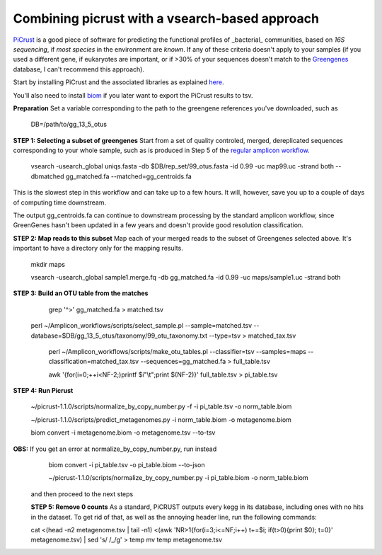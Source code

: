 Combining picrust with a vsearch-based approach
===============================================

`PiCrust <http://picrust.github.io/picrust/>`_ is a good piece of software for predicting the functional profiles of 
_bacterial_ communities, based on *16S sequencing*, if *most species* in the environment are *known*. If any of these 
criteria doesn't apply to your samples (if you used a different gene, if eukaryotes are important, or if >30% of your sequences
doesn't match to the `Greengenes <http://greengenes.secondgenome.com/downloads>`_ database, I can't recommend this approach).

Start by installing PiCrust and the associated libraries as explained `here <picrust.github.io/picrust/install.html>`_.

You'll also need to install `biom <http://biom-format.org/>`_ if you later want to export the PiCrust results to tsv.

**Preparation**
Set a variable corresponding to the path to the greengene references you've downloaded, such as
  DB=/path/to/gg_13_5_otus

**STEP 1: Selecting a subset of greengenes**
Start from a set of quality controled, merged, dereplicated sequences corresponding to your whole sample, 
such as is produced in Step 5 of the `regular amplicon workflow <https://github.com/ctmrbio/Amplicon_workflows/blob/master/amplicons-overlap.rst>`_.

  vsearch -usearch_global uniqs.fasta -db $DB/rep_set/99_otus.fasta -id 0.99 -uc map99.uc -strand both --dbmatched gg_matched.fa --matched=gg_centroids.fa

This is the slowest step in this workflow and can take up to a few hours. It will, however, save you up to 
a couple of days of computing time downstream.

The output gg_centroids.fa can continue to downstream processing by the standard amplicon workflow, since GreenGenes 
hasn't been updated in a few years and doesn't provide good resolution classification.

**STEP 2: Map reads to this subset**
Map each of your merged reads to the subset of Greengenes selected above. 
It's important to have a directory only for the mapping results.

  mkdir maps
  
  vsearch -usearch_global sample1.merge.fq -db gg_matched.fa -id 0.99 -uc maps/sample1.uc -strand both

**STEP 3: Build an OTU table from the matches**

  grep '^>' gg_matched.fa > matched.tsv
  
 perl ~/Amplicon_workflows/scripts/select_sample.pl --sample=matched.tsv --database=$DB/gg_13_5_otus/taxonomy/99_otu_taxonomy.txt --type=tsv > matched_tax.tsv
 
  perl ~/Amplicon_workflows/scripts/make_otu_tables.pl --classifier=tsv --samples=maps --classification=matched_tax.tsv --sequences=gg_matched.fa > full_table.tsv
  
  awk '{for(i=0;++i<NF-2;)printf $i"\\t";print $(NF-2)}'  full_table.tsv > pi_table.tsv

**STEP 4: Run Picrust**

  ~/picrust-1.1.0/scripts/normalize_by_copy_number.py -f -i pi_table.tsv -o norm_table.biom

  ~/picrust-1.1.0/scripts/predict_metagenomes.py -i norm_table.biom -o metagenome.biom

  biom convert -i  metagenome.biom -o metagenome.tsv --to-tsv

**OBS:** If you get an error at normalize_by_copy_number.py, run instead
  biom convert -i pi_table.tsv -o pi_table.biom --to-json

  ~/picrust-1.1.0/scripts/normalize_by_copy_number.py -i pi_table.biom -o norm_table.biom
 
 and then proceed to the next steps
 
 **STEP 5: Remove 0 counts**
 As a standard, PiCRUST outputs every kegg in its database, including ones with no hits in the dataset. To get rid of that, as well as the annoying header line, run the following commands:
 
 cat <(head -n2 metagenome.tsv | tail -n1) <(awk 'NR>1{for(i=3;i<=NF;i++) t+=$i; if(t>0){print $0}; t=0}' metagenome.tsv) | sed 's/ /_/g' > temp
 mv temp metagenome.tsv
 
 



